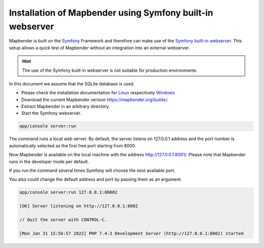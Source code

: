 .. _installation_symfony:

Installation of Mapbender using Symfony built-in webserver
##############################################

Mapbender is built on the `Symfony <http://symfony.com/>`_ Framework and therefore 
can make use of the `Symfony built-in webserver <http://symfony.com/doc/current/cookbook/web_server/built_in.html>`_. 
This setup allows a quick test of Mapbender without an integration into an external webserver. 

.. hint:: The use of the Symfony built-in webserver is not suitable for production environments. 

In this document we assume that the SQLite database is used.

* Please check the installation documentation for `Linux <installation_ubuntu.html>`_ respectively `Windows <installation_windows.html>`_ 
* Download the current Mapbender version https://mapbender.org/builds/.
* Extract Mapbender in an arbitrary directory.
* Start the Symfony webserver.

.. code-block:: bash

    app/console server:run

The command runs a local web server. By default, the server listens on 127.0.0.1 address 
and the port number is automatically selected as the first free port starting from 8000.

Now Mapbender is available on the local machine with the address http://127.0.0.1:8001/. 
Please note that Mapbender runs in the developer mode per default.



If you run the command several times Symfony will choose the next available port.


You also could change the default address and port by passing them as an argument:

.. code-block:: bash

    app/console server:run 127.0.0.1:80002
                                                                                                                                                                                                                                         
    [OK] Server listening on http://127.0.0.1:8002                                                                         
         
    // Quit the server with CONTROL-C.                                                                                     

    [Mon Jan 31 15:56:57 2022] PHP 7.4.3 Development Server (http://127.0.0.1:8002) started
